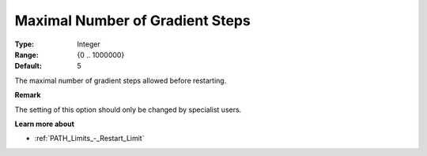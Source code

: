 .. _PATH_Advanced_-_Max_Nr_of_Grad:


Maximal Number of Gradient Steps
================================



:Type:	Integer	
:Range:	{0 .. 1000000}	
:Default:	5	



The maximal number of gradient steps allowed before restarting.



**Remark** 

The setting of this option should only be changed by specialist users.



**Learn more about** 

*	:ref:`PATH_Limits_-_Restart_Limit`  



